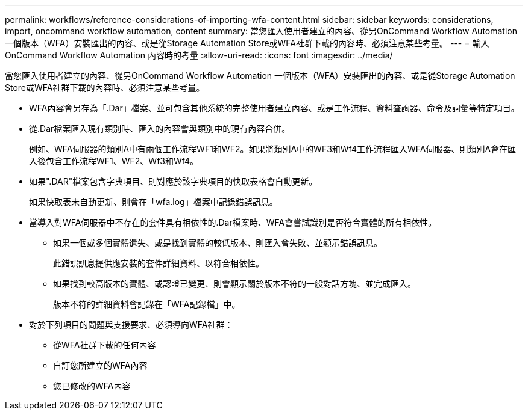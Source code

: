 ---
permalink: workflows/reference-considerations-of-importing-wfa-content.html 
sidebar: sidebar 
keywords: considerations, import, oncommand workflow automation, content 
summary: 當您匯入使用者建立的內容、從另OnCommand Workflow Automation 一個版本（WFA）安裝匯出的內容、或是從Storage Automation Store或WFA社群下載的內容時、必須注意某些考量。 
---
= 輸入OnCommand Workflow Automation 內容時的考量
:allow-uri-read: 
:icons: font
:imagesdir: ../media/


[role="lead"]
當您匯入使用者建立的內容、從另OnCommand Workflow Automation 一個版本（WFA）安裝匯出的內容、或是從Storage Automation Store或WFA社群下載的內容時、必須注意某些考量。

* WFA內容會另存為「.Dar」檔案、並可包含其他系統的完整使用者建立內容、或是工作流程、資料查詢器、命令及詞彙等特定項目。
* 從.Dar檔案匯入現有類別時、匯入的內容會與類別中的現有內容合併。
+
例如、WFA伺服器的類別A中有兩個工作流程WF1和WF2。如果將類別A中的WF3和Wf4工作流程匯入WFA伺服器、則類別A會在匯入後包含工作流程WF1、WF2、Wf3和Wf4。

* 如果".DAR"檔案包含字典項目、則對應於該字典項目的快取表格會自動更新。
+
如果快取表未自動更新、則會在「wfa.log」檔案中記錄錯誤訊息。

* 當導入對WFA伺服器中不存在的套件具有相依性的.Dar檔案時、WFA會嘗試識別是否符合實體的所有相依性。
+
** 如果一個或多個實體遺失、或是找到實體的較低版本、則匯入會失敗、並顯示錯誤訊息。
+
此錯誤訊息提供應安裝的套件詳細資料、以符合相依性。

** 如果找到較高版本的實體、或認證已變更、則會顯示關於版本不符的一般對話方塊、並完成匯入。
+
版本不符的詳細資料會記錄在「WFA記錄檔」中。



* 對於下列項目的問題與支援要求、必須導向WFA社群：
+
** 從WFA社群下載的任何內容
** 自訂您所建立的WFA內容
** 您已修改的WFA內容



